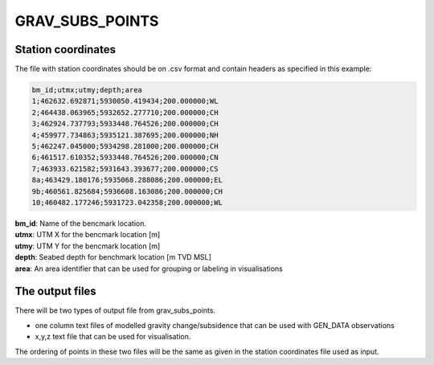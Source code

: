 GRAV_SUBS_POINTS
================

.. argparse::
   :module: subscript.grav_subs_points.grav_subs_points
   :func: get_parser
   :prog: grav_subs_points

Station coordinates
-------------------

The file with station coordinates should be on .csv format and contain headers
as specified in this example:

.. code-block:: text

  bm_id;utmx;utmy;depth;area
  1;462632.692871;5930050.419434;200.000000;WL
  2;464438.063965;5932652.277710;200.000000;CH
  3;462924.737793;5933448.764526;200.000000;CH
  4;459977.734863;5935121.387695;200.000000;NH
  5;462247.045000;5934298.281000;200.000000;CH
  6;461517.610352;5933448.764526;200.000000;CN
  7;463933.621582;5931643.393677;200.000000;CS
  8a;463429.180176;5935068.288086;200.000000;EL
  9b;460561.825684;5936608.163086;200.000000;CH
  10;460482.177246;5931723.042358;200.000000;WL

| **bm_id**:      Name of the bencmark location.
| **utmx**:       UTM X for the bencmark location [m]
| **utmy**:       UTM Y for the bencmark location [m]
| **depth**:      Seabed depth for benchmark location [m TVD MSL]
| **area**:       An area identifier that can be used for grouping or labeling in visualisations



The output files
----------------

There will be two types of output file from grav_subs_points.

- one column text files of modelled gravity change/subsidence that can be used with GEN_DATA observations
  
- x,y,z text file that can be used for visualisation.

The ordering of points in these two files will be the same as given in the station coordinates file used as input.
  

  
